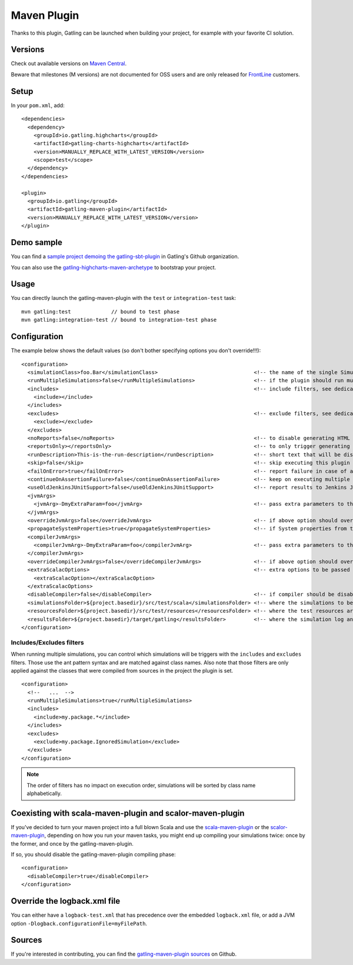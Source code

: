 .. _maven-plugin:

############
Maven Plugin
############

.. highlight:: xml

Thanks to this plugin, Gatling can be launched when building your project, for example with your favorite CI solution.

Versions
========

Check out available versions on `Maven Central <https://search.maven.org/search?q=g:io.gatling%20AND%20a:gatling-maven-plugin&core=gav>`_.

Beware that milestones (M versions) are not documented for OSS users and are only released for `FrontLine <https://gatling.io/gatling-frontline/>`_ customers.

Setup
=====

In your ``pom.xml``, add::

  <dependencies>
    <dependency>
      <groupId>io.gatling.highcharts</groupId>
      <artifactId>gatling-charts-highcharts</artifactId>
      <version>MANUALLY_REPLACE_WITH_LATEST_VERSION</version>
      <scope>test</scope>
    </dependency>
  </dependencies>

  <plugin>
    <groupId>io.gatling</groupId>
    <artifactId>gatling-maven-plugin</artifactId>
    <version>MANUALLY_REPLACE_WITH_LATEST_VERSION</version>
  </plugin>

Demo sample
===========

You can find a `sample project demoing the gatling-sbt-plugin <https://github.com/gatling/gatling-sbt-plugin-demo>`_ in Gatling's Github organization.

You can also use the `gatling-highcharts-maven-archetype <https://search.maven.org/search?q=g:io.gatling.highcharts%20AND%20a:gatling-highcharts-maven-archetype&core=gav>`_ to bootstrap your project.

Usage
=====

You can directly launch the gatling-maven-plugin with the ``test`` or ``integration-test`` task::

  mvn gatling:test             // bound to test phase
  mvn gatling:integration-test // bound to integration-test phase

.. _maven-advanced-configuration:

Configuration
=============

The example below shows the default values (so don't bother specifying options you don't override!!!)::

  <configuration>
    <simulationClass>foo.Bar</simulationClass>                               <!-- the name of the single Simulation class to run -->
    <runMultipleSimulations>false</runMultipleSimulations>                   <!-- if the plugin should run multiple simulations sequentially -->
    <includes>                                                               <!-- include filters, see dedicated section below -->
      <include></include>
    </includes>
    <excludes>                                                               <!-- exclude filters, see dedicated section below -->
      <exclude></exclude>
    </excludes>
    <noReports>false</noReports>                                             <!-- to disable generating HTML reports -->
    <reportsOnly></reportsOnly>                                              <!-- to only trigger generating HTML reports from the log file contained in folder parameter -->
    <runDescription>This-is-the-run-description</runDescription>             <!-- short text that will be displayed in the HTML reports -->
    <skip>false</skip>                                                       <!-- skip executing this plugin -->
    <failOnError>true</failOnError>                                          <!-- report failure in case of assertion failure, typically to fail CI pipeline -->
    <continueOnAssertionFailure>false</continueOnAssertionFailure>           <!-- keep on executing multiple simulations even if one fails -->
    <useOldJenkinsJUnitSupport>false</useOldJenkinsJUnitSupport>             <!-- report results to Jenkins JUnit support (workaround until we manage to get Gatling support into Jenkins) -->
    <jvmArgs>
      <jvmArg>-DmyExtraParam=foo</jvmArg>                                    <!-- pass extra parameters to the Gatling JVM -->
    </jvmArgs>
    <overrideJvmArgs>false</overrideJvmArgs>                                 <!-- if above option should override the defaults instead of replacing them -->
    <propagateSystemProperties>true</propagateSystemProperties>              <!-- if System properties from the maven JVM should be propagated to the Gatling forked one -->
    <compilerJvmArgs>
      <compilerJvmArg>-DmyExtraParam=foo</compilerJvmArg>                    <!-- pass extra parameters to the Compiler JVM -->
    </compilerJvmArgs>
    <overrideCompilerJvmArgs>false</overrideCompilerJvmArgs>                 <!-- if above option should override the defaults instead of replacing them -->
    <extraScalacOptions>                                                     <!-- extra options to be passed to scalac -->
      <extraScalacOption></extraScalacOption>
    </extraScalacOptions>
    <disableCompiler>false</disableCompiler>                                 <!-- if compiler should be disabled, typically because another plugin has already compiled sources -->
    <simulationsFolder>${project.basedir}/src/test/scala</simulationsFolder> <!-- where the simulations to be compiled are located -->
    <resourcesFolder>${project.basedir}/src/test/resources</resourcesFolder> <!-- where the test resources are located -->
    <resultsFolder>${project.basedir}/target/gatling</resultsFolder>         <!-- where the simulation log and the HTML reports will be generated -->
  </configuration>

Includes/Excludes filters
-------------------------

When running multiple simulations, you can control which simulations will be triggers with the ``includes`` and ``excludes`` filters.
Those use the ant pattern syntax and are matched against class names.
Also note that those filters are only applied against the classes that were compiled from sources in the project the plugin is set.

::

  <configuration>
    <!--   ...  -->
    <runMultipleSimulations>true</runMultipleSimulations>
    <includes>
      <include>my.package.*</include>
    </includes>
    <excludes>
      <exclude>my.package.IgnoredSimulation</exclude>
    </excludes>
  </configuration>

.. note:: The order of filters has no impact on execution order, simulations will be sorted by class name alphabetically.

Coexisting with scala-maven-plugin and scalor-maven-plugin
==========================================================

If you've decided to turn your maven project into a full blown Scala and use the `scala-maven-plugin <https://github.com/davidB/scala-maven-plugin>`_ or the `scalor-maven-plugin <https://github.com/random-maven/scalor-maven-plugin>`_,
depending on how you run your maven tasks, you might end up compiling your simulations twice: once by the former, and once by the gatling-maven-plugin.

If so, you should disable the gatling-maven-plugin compiling phase::

  <configuration>
    <disableCompiler>true</disableCompiler>
  </configuration>


Override the logback.xml file
=============================

You can either have a ``logback-test.xml`` that has precedence over the embedded ``logback.xml`` file, or add a JVM option ``-Dlogback.configurationFile=myFilePath``.

Sources
=======

If you're interested in contributing, you can find the `gatling-maven-plugin sources <https://github.com/gatling/gatling-maven-plugin>`_ on Github.
